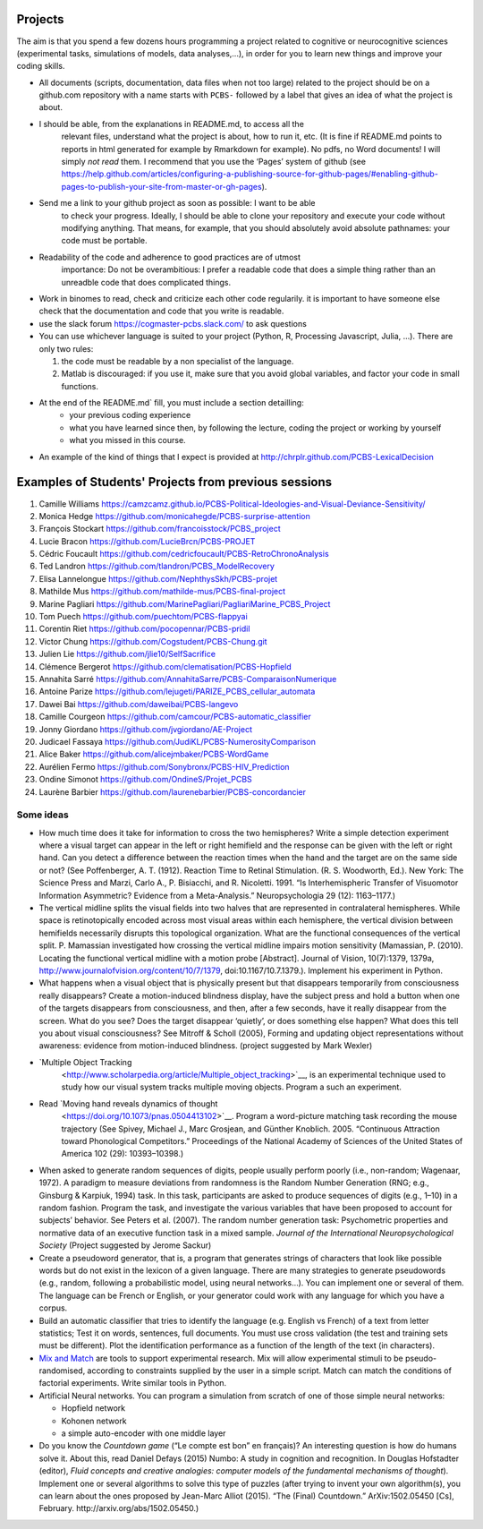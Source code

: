 .. _projects:

Projects
========

The aim is that you spend a few dozens hours programming a project
related to cognitive or neurocognitive sciences (experimental tasks,
simulations of models, data analyses,...), in order for you to learn new
things and improve your coding skills.

-  All documents (scripts, documentation, data files when not too large)
   related to the project should be on a github.com repository with a  name
   starts with ``PCBS-`` followed by a label that gives an idea of what
   the project is about.

- I should be able, from the explanations in README.md, to access all the
   relevant files, understand what the project is about, how to run it, etc.
   (It is fine if README.md points to
   reports in html generated for example by Rmarkdown for example). No
   pdfs, no Word documents! I will simply *not read* them. I recommend
   that you use the ‘Pages’ system of github (see
   https://help.github.com/articles/configuring-a-publishing-source-for-github-pages/#enabling-github-pages-to-publish-your-site-from-master-or-gh-pages).


- Send me a link to your github project as soon as possible: I want to be able
   to check your progress. Ideally, I should be able to clone your repository
   and execute your code without modifying anything. That means, for example,
   that you should absolutely avoid absolute pathnames: your code must be
   portable.

- Readability of the code and adherence to good practices are of utmost
   importance: Do not be overambitious: I prefer a readable code that does a
   simple thing rather than an unreadble code that does complicated things.

-  Work in binomes to read, check and criticize each other code
   regularily. it is important to have someone else check that the
   documentation and code that you write is readable.

-  use the slack forum https://cogmaster-pcbs.slack.com/ to ask questions

-  You can use whichever language is suited to your project (Python, R, Processing
   Javascript, Julia, ...). There are only two rules:

   1. the code must be readable by a non specialist of the language.
   2. Matlab is discouraged: if you use it, make sure that you avoid global variables, and factor your code in small functions. 


- At the end of the README.md`  fill, you must include a section detailling:
    - your previous coding experience
    - what you have learned since then, by following the lecture, coding the project or working by yourself
    - what you missed in this course.  

-  An example of the kind of things that I expect is provided at http://chrplr.github.com/PCBS-LexicalDecision


Examples of Students' Projects from previous sessions
=====================================================

1.  Camille Williams
    https://camzcamz.github.io/PCBS-Political-Ideologies-and-Visual-Deviance-Sensitivity/
2.  Monica Hedge https://github.com/monicahegde/PCBS-surprise-attention
3.  François Stockart https://github.com/francoisstock/PCBS_project
4.  Lucie Bracon https://github.com/LucieBrcn/PCBS-PROJET
5.  Cédric Foucault
    https://github.com/cedricfoucault/PCBS-RetroChronoAnalysis
6.  Ted Landron https://github.com/tlandron/PCBS_ModelRecovery
7.  Elisa Lannelongue https://github.com/NephthysSkh/PCBS-projet
8.  Mathilde Mus https://github.com/mathilde-mus/PCBS-final-project
9.  Marine Pagliari
    https://github.com/MarinePagliari/PagliariMarine_PCBS_Project
10. Tom Puech https://github.com/puechtom/PCBS-flappyai
11. Corentin Riet https://github.com/pocopennar/PCBS-pridil
12. Victor Chung https://github.com/Cogstudent/PCBS-Chung.git
13. Julien Lie https://github.com/jlie10/SelfSacrifice
14. Clémence Bergerot https://github.com/clematisation/PCBS-Hopfield
15. Annahita Sarré
    https://github.com/AnnahitaSarre/PCBS-ComparaisonNumerique
16. Antoine Parize
    https://github.com/lejugeti/PARIZE_PCBS_cellular_automata
17. Dawei Bai https://github.com/daweibai/PCBS-langevo
18. Camille Courgeon
    https://github.com/camcour/PCBS-automatic_classifier
19. Jonny Giordano https://github.com/jvgiordano/AE-Project
20. Judicael Fassaya https://github.com/JudiKL/PCBS-NumerosityComparison
21. Alice Baker https://github.com/alicejmbaker/PCBS-WordGame
22. Aurélien Fermo https://github.com/Sonybronx/PCBS-HIV_Prediction
23. Ondine Simonot https://github.com/OndineS/Projet_PCBS

24. Laurène Barbier https://github.com/laurenebarbier/PCBS-concordancier




Some ideas
----------

-  How much time does it take for information to cross the two
   hemispheres? Write a simple detection experiment where a visual
   target can appear in the left or right hemifield and the response can
   be given with the left or right hand. Can you detect a difference
   between the reaction times when the hand and the target are on the
   same side or not? (See Poffenberger, A. T. (1912). Reaction Time to
   Retinal Stimulation. (R. S. Woodworth, Ed.). New York: The Science
   Press and Marzi, Carlo A., P. Bisiacchi, and R. Nicoletti. 1991. “Is
   Interhemispheric Transfer of Visuomotor Information Asymmetric?
   Evidence from a Meta-Analysis.” Neuropsychologia 29 (12): 1163–1177.)

-  The vertical midline splits the visual fields into two halves that
   are represented in contralateral hemispheres. While space is
   retinotopically encoded across most visual areas within each
   hemisphere, the vertical division between hemifields necessarily
   disrupts this topological organization. What are the functional
   consequences of the vertical split. P. Mamassian investigated how
   crossing the vertical midline impairs motion sensitivity (Mamassian,
   P. (2010). Locating the functional vertical midline with a motion
   probe [Abstract]. Journal of Vision, 10(7):1379, 1379a,
   http://www.journalofvision.org/content/10/7/1379,
   doi:10.1167/10.7.1379.). Implement his experiment in Python.

-  What happens when a visual object that is physically present but that
   disappears temporarily from consciousness really disappears? Create a
   motion-induced blindness display, have the subject press and hold a
   button when one of the targets disappears from consciousness, and
   then, after a few seconds, have it really disappear from the screen.
   What do you see? Does the target disappear ‘quietly’, or does
   something else happen? What does this tell you about visual
   consciousness? See Mitroff & Scholl (2005), Forming and updating
   object representations without awareness: evidence from
   motion-induced blindness. (project suggested by Mark Wexler)

- `Multiple Object Tracking
   <http://www.scholarpedia.org/article/Multiple_object_tracking>`__, is an
   experimental technique used to study how our visual system tracks multiple
   moving objects. Program a such an experiment.

- Read `Moving hand reveals dynamics of thought
   <https://doi.org/10.1073/pnas.0504413102>`__. Program a word-picture matching
   task recording the mouse trajectory (See Spivey, Michael J., Marc Grosjean,
   and Günther Knoblich. 2005. “Continuous Attraction toward Phonological
   Competitors.” Proceedings of the National Academy of Sciences of the United
   States of America 102 (29): 10393–10398.)

-  When asked to generate random sequences of digits, people usually
   perform poorly (i.e., non-random; Wagenaar, 1972). A paradigm to
   measure deviations from randomness is the Random Number Generation
   (RNG; e.g., Ginsburg & Karpiuk, 1994) task. In this task,
   participants are asked to produce sequences of digits (e.g., 1–10) in
   a random fashion. Program the task, and
   investigate the various variables that have been proposed to account
   for subjects’ behavior. See Peters et al. (2007). The random number
   generation task: Psychometric properties and normative data of an
   executive function task in a mixed sample. *Journal of the
   International Neuropsychological Society* (Project suggested by
   Jerome Sackur)


-  Create a pseudoword generator, that is, a program that generates
   strings of characters that look like possible words but do not exist
   in the lexicon of a given language. There are many strategies to
   generate pseudowords (e.g., random, following a probabilistic model,
   using neural networks…). You can implement one or several of them.
   The language can be French or English, or your generator could work
   with any language for which you have a corpus.

-  Build an automatic classifier that tries to identify the language
   (e.g. English vs French) of a text from letter statistics; Test it on
   words, sentences, full documents. You must use cross validation (the
   test and training sets must be different). Plot the identification
   performance as a function of the length of the text (in characters).

-  `Mix and
   Match <http://www.mrc-cbu.cam.ac.uk/people/maarten-van-casteren/mixandmatch/>`__
   are tools to support experimental research. Mix will allow
   experimental stimuli to be pseudo-randomised, according to
   constraints supplied by the user in a simple script. Match can match
   the conditions of factorial experiments. Write similar tools in
   Python.

-  Artificial Neural networks. You can program a simulation from scratch
   of one of those simple neural networks:

   -  Hopfield network
   -  Kohonen network
   -  a simple auto-encoder with one middle layer



-  Do you know the *Countdown game* (“Le compte est bon” en français)?
   An interesting question is how do humans solve it. About this, read
   Daniel Defays (2015) Numbo: A study in cognition and recognition. In
   Douglas Hofstadter (editor), *Fluid concepts and creative analogies:
   computer models of the fundamental mechanisms of thought*). Implement
   one or several algorithms to solve this type of puzzles (after trying
   to invent your own algorithm(s), you can learn about the ones
   proposed by Jean-Marc Alliot (2015). “The (Final) Countdown.”
   ArXiv:1502.05450 [Cs], February. http://arxiv.org/abs/1502.05450.)
